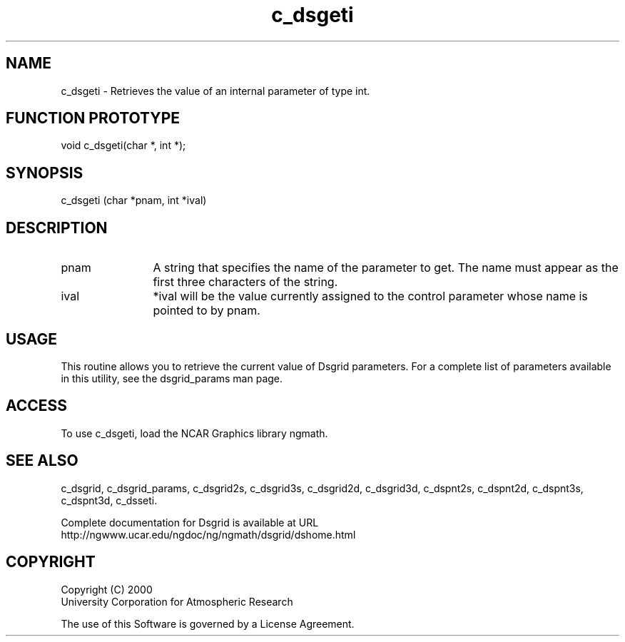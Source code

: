 .\"
.\"     $Id: c_dsgeti.m,v 1.5 2008-07-27 03:35:36 haley Exp $
.\"
.TH c_dsgeti 3NCARG "September 1997-1998" UNIX "NCAR GRAPHICS"
.na
.nh
.SH NAME
c_dsgeti - Retrieves the value of an internal parameter of type int.
.SH FUNCTION PROTOTYPE
void c_dsgeti(char *, int *);
.SH SYNOPSIS
c_dsgeti (char *pnam, int *ival)
.SH DESCRIPTION 
.IP pnam 12
A string that specifies the name of the
parameter to get. The name must appear as the first three
characters of the string.
.IP ival 12
*ival will be the value currently assigned to the control parameter
whose name is pointed to by pnam. 
.SH USAGE
This routine allows you to retrieve the current value of
Dsgrid parameters.  For a complete list of parameters available
in this utility, see the dsgrid_params man page.
.SH ACCESS
To use c_dsgeti, load the NCAR Graphics library ngmath.
.SH SEE ALSO
c_dsgrid,
c_dsgrid_params,
c_dsgrid2s,
c_dsgrid3s,
c_dsgrid2d,
c_dsgrid3d,
c_dspnt2s,
c_dspnt2d,
c_dspnt3s,
c_dspnt3d,
c_dsseti.
.sp
Complete documentation for Dsgrid is available at URL
.br
http://ngwww.ucar.edu/ngdoc/ng/ngmath/dsgrid/dshome.html
.SH COPYRIGHT
Copyright (C) 2000
.br
University Corporation for Atmospheric Research
.br

The use of this Software is governed by a License Agreement.
